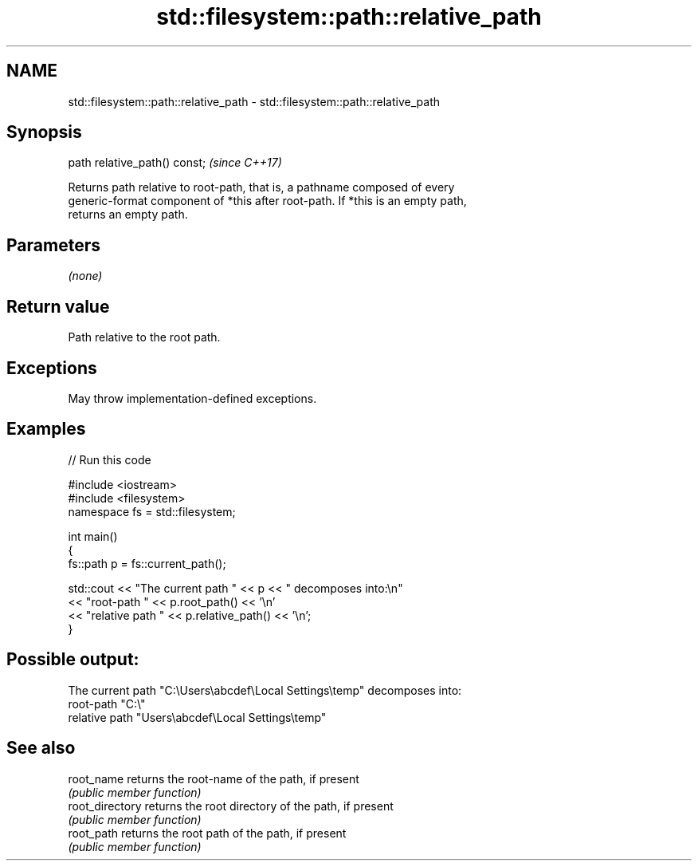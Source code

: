 .TH std::filesystem::path::relative_path 3 "2021.11.17" "http://cppreference.com" "C++ Standard Libary"
.SH NAME
std::filesystem::path::relative_path \- std::filesystem::path::relative_path

.SH Synopsis
   path relative_path() const;  \fI(since C++17)\fP

   Returns path relative to root-path, that is, a pathname composed of every
   generic-format component of *this after root-path. If *this is an empty path,
   returns an empty path.

.SH Parameters

   \fI(none)\fP

.SH Return value

   Path relative to the root path.

.SH Exceptions

   May throw implementation-defined exceptions.

.SH Examples


// Run this code

 #include <iostream>
 #include <filesystem>
 namespace fs = std::filesystem;

 int main()
 {
     fs::path p = fs::current_path();

     std::cout << "The current path " << p << " decomposes into:\\n"
               << "root-path " << p.root_path() << '\\n'
               << "relative path " << p.relative_path() << '\\n';
 }

.SH Possible output:

 The current path "C:\\Users\\abcdef\\Local Settings\\temp" decomposes into:
 root-path "C:\\"
 relative path "Users\\abcdef\\Local Settings\\temp"

.SH See also

   root_name      returns the root-name of the path, if present
                  \fI(public member function)\fP
   root_directory returns the root directory of the path, if present
                  \fI(public member function)\fP
   root_path      returns the root path of the path, if present
                  \fI(public member function)\fP
